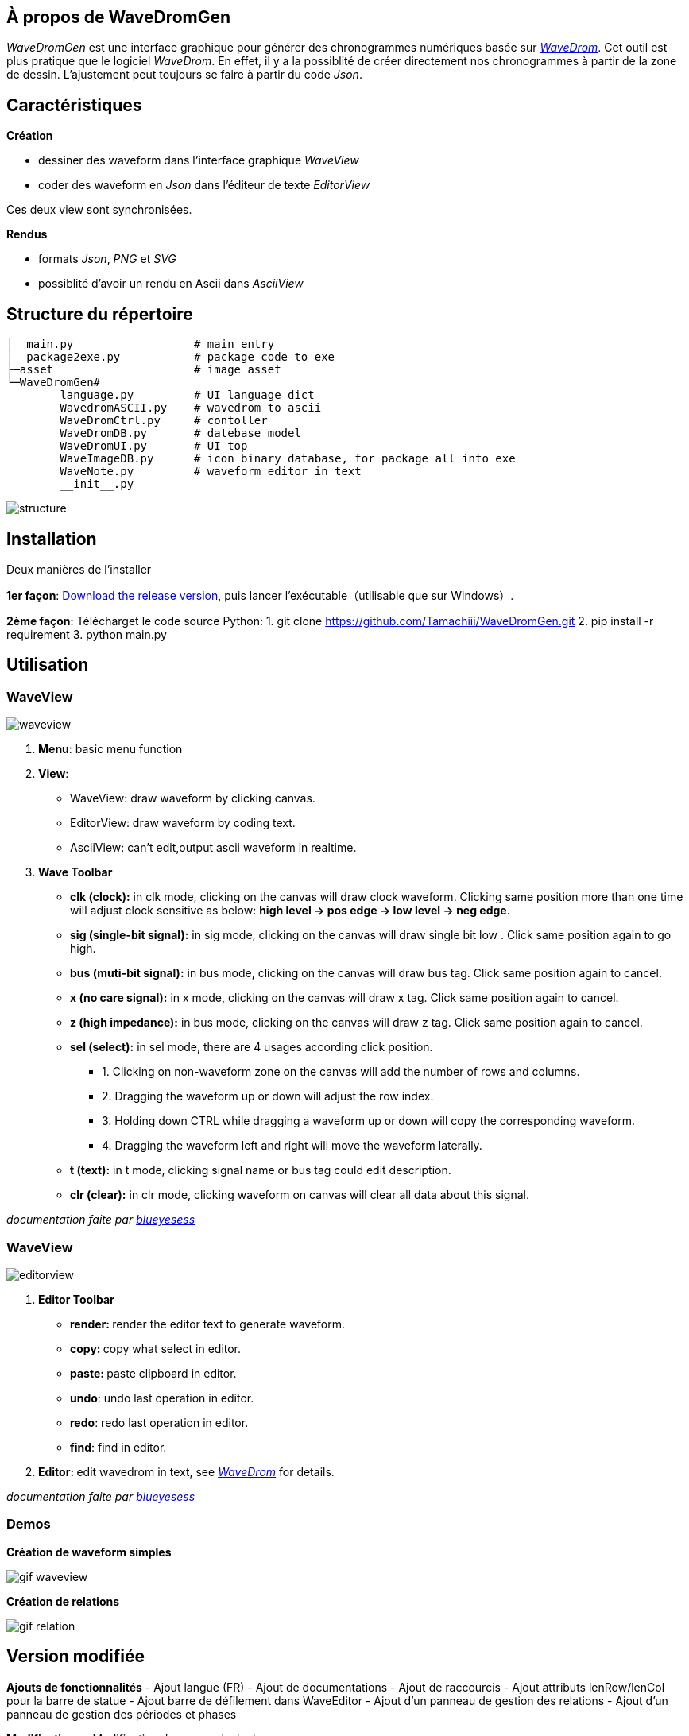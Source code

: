 == À propos de WaveDromGen

_WaveDromGen_ est une interface graphique pour générer des chronogrammes numériques basée sur https://wavedrom.com/[_WaveDrom_]. Cet outil est plus pratique que le logiciel _WaveDrom_. En effet, il y a la possiblité de créer directement nos chronogrammes à partir de la zone de dessin. L'ajustement peut toujours se faire à partir du code _Json_.

== Caractéristiques

**Création**

- dessiner des waveform dans l'interface graphique _WaveView_
- coder des waveform en _Json_ dans l'éditeur de texte _EditorView_

Ces deux view sont synchronisées.

**Rendus**

- formats _Json_, _PNG_ et _SVG_
- possiblité d'avoir un rendu en Ascii dans _AsciiView_

== Structure du répertoire

[source, wavejson]
----
│  main.py                  # main entry
│  package2exe.py           # package code to exe
├─asset                     # image asset
└─WaveDromGen# 
        language.py         # UI language dict
        WavedromASCII.py    # wavedrom to ascii
        WaveDromCtrl.py     # contoller
        WaveDromDB.py       # datebase model
        WaveDromUI.py       # UI top
        WaveImageDB.py      # icon binary database, for package all into exe
        WaveNote.py         # waveform editor in text
        __init__.py
----

image::asset/md/struct_en.png[structure]

== Installation

Deux manières de l'installer

**1er façon**: https://github.com/Tamachiii/WaveDromGen/releases/[Download the release version], puis lancer l'exécutable（utilisable que sur Windows）.


**2ème façon**: Télécharget le code source Python:
        1. git clone https://github.com/Tamachiii/WaveDromGen.git
        2. pip install -r requirement
        3. python main.py

== Utilisation

=== WaveView

image::asset/md/ui_wave.png[waveview]

1. **Menu**: basic menu function
2. **View**:
	- WaveView: draw waveform by clicking canvas.
	- EditorView: draw waveform by coding text.
	- AsciiView: can't edit,output ascii waveform in realtime.
3. **Wave Toolbar**
        - **clk (clock):** in clk mode, clicking on the canvas will draw clock waveform. Clicking same position more than one time will adjust clock sensitive as below: **high level -> pos edge -> low level -> neg edge**.
        - **sig (single-bit signal):** in sig mode, clicking on the canvas will draw single bit low . Click same position again to go high.
        - **bus (muti-bit signal):** in bus mode, clicking on the canvas will draw bus tag. Click same position again to cancel.
        - **x (no care signal):** in x mode, clicking on the canvas will draw x tag. Click same position again to cancel.
        - **z (high impedance):** in bus mode, clicking on the canvas will draw z tag. Click same position again to cancel.
        - **sel (select):** in sel mode, there are 4 usages according click position.
                * 1. Clicking on non-waveform zone on the canvas will add the number of rows and columns. 
                * 2. Dragging the waveform up or down will adjust the row index.
                * 3. Holding down CTRL while dragging a waveform up or down will copy the corresponding waveform.
                * 4. Dragging the waveform left and right will move the waveform laterally.
    - **t (text):** in t mode, clicking signal name or bus tag could edit description.
    - **clr (clear):** in clr mode, clicking waveform on canvas will clear all data about this signal.

_documentation faite par https://github.com/blueyesess/wavedromgen/commits?author=blueyesess[blueyesess]_

=== WaveView

image::asset/md/ui_editor.png[editorview]

4. **Editor Toolbar**
        - **render: ** render the editor text to generate waveform.
        - **copy: ** copy what select in editor.
        - **paste: ** paste clipboard in editor.
        - **undo**: undo last operation in editor.
        - **redo**: redo last operation in editor.
        - **find**: find in editor.
5. **Editor: ** edit wavedrom in text, see https://wavedrom.com/tutorial.html[_WaveDrom_] for details.

_documentation faite par https://github.com/blueyesess/wavedromgen/commits?author=blueyesess[blueyesess]_

=== Demos

**Création de waveform simples**

image::asset/md/ui_waveview.gif[gif waveview]

**Création de relations**

image::asset/md/ui_relation.gif[gif relation]

== Version modifiée

**Ajouts de fonctionnalités**
- Ajout langue (FR)
- Ajout de documentations
- Ajout de raccourcis
- Ajout attributs lenRow/lenCol pour la barre de statue
- Ajout barre de défilement dans WaveEditor
- Ajout d'un panneau de gestion des relations
- Ajout d'un panneau de gestion des périodes et phases

**Modifications**
- Modification du menu principal

**Problèmes résolus :**
- Fonctions "save", "saveAs" et "open"
    - Permet la sauvegarde même si c'est pour un fichier qui a été ouvert
    - Permet la sauvegarde sous... 
    - Permet l'ouverture sans problème d'un fichier Json
- Fonctions "delRow", "delCol", "copyRow"
    - Permet de revenir à un état par défaut à la fin de chaque action de ces modes
- lenRow < 1 ou lenCol < 1
    - Permet de laisser une ligne/colonne par défaut lorsque toutes sont supprimées
- Fonction "search" dans Editor
    - Redimensionnement de la fenêtre par langue corrigé
- Fonction MouseWheel dans img_view
    - Bind d'évenement "MouseWheel" par rapport à la dimension du canva pour défiler
- Fonction Annoter "relation"
    - Permet de continuer à utiliser d'autres modes après l'ajout de relation
- Fonction du curseur dans img_view
    - Permet au curseur de s'adapter en fonction de la dimension du canva
- Suppression des relations après le mode delRow
    - Modèle modifié (fichier ./WaveDromDB.py) : lorsque qu'une ligne qui contient des edges/relations est supprimée alors les relations en rapport avec ses edges sont supprimés eux aussi
- Fonction Annoter "edge"
    - Permet de vérifier la valeur entrée lors de la saisie du nom d'un edge